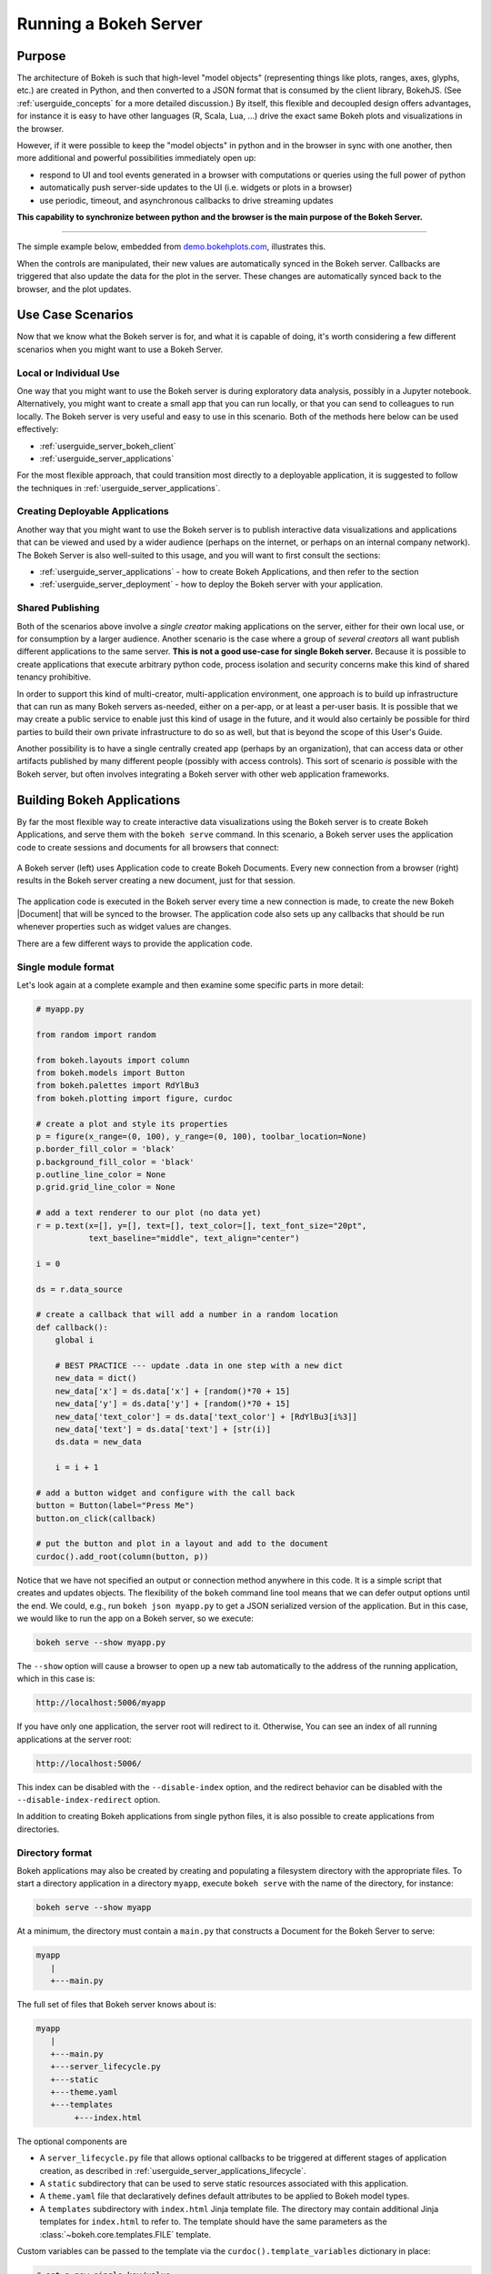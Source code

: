 .. _userguide_server:

Running a Bokeh Server
======================

.. _userguide_server_purpose:

Purpose
-------

The architecture of Bokeh is such that high-level "model objects"
(representing things like plots, ranges, axes, glyphs, etc.) are created
in Python, and then converted to a JSON format that is consumed by the
client library, BokehJS. (See :ref:`userguide_concepts` for a more detailed
discussion.) By itself, this flexible and decoupled design offers advantages,
for instance it is easy to have other languages (R, Scala, Lua, ...) drive
the exact same Bokeh plots and visualizations in the browser.

However, if it were possible to keep the "model objects" in python and in
the browser in sync with one another, then more additional and powerful
possibilities immediately open up:

* respond to UI and tool events generated in a browser with computations or
  queries using the full power of python
* automatically push server-side updates to the UI (i.e. widgets or plots in a browser)
* use periodic, timeout, and asynchronous callbacks to drive streaming updates

**This capability to synchronize between python and the browser is the main
purpose of the Bokeh Server.**

----

The simple example below, embedded from `demo.bokehplots.com`_, illustrates
this.

.. raw:: html

    <div>
    <iframe
        src="https://demo.bokehplots.com/apps/sliders/#"
        frameborder="0"
        style="overflow:hidden;height:400px;width: 90%;

        -moz-transform-origin: top left;
        -webkit-transform-origin: top left;
        -o-transform-origin: top left;
        -ms-transform-origin: top left;
        transform-origin: top left;"
        height="460"
    ></iframe>
    </div>

When the controls are manipulated, their new values are automatically
synced in the Bokeh server. Callbacks are triggered that also update the
data for the plot in the server. These changes are automatically synced back
to the browser, and the plot updates.

.. _userguide_server_use_case:

Use Case Scenarios
------------------

Now that we know what the Bokeh server is for, and what it is capable of
doing, it's worth considering a few different scenarios when you might
want to use a Bokeh Server.

.. _userguide_server_use_case_individual:

Local or Individual Use
~~~~~~~~~~~~~~~~~~~~~~~

One way that you might want to use the Bokeh server is during exploratory
data analysis, possibly in a Jupyter notebook. Alternatively, you might
want to create a small app that you can run locally, or that you can send
to colleagues to run locally. The Bokeh server is very useful and easy to
use in this scenario. Both of the methods here below can be used effectively:

* :ref:`userguide_server_bokeh_client`
* :ref:`userguide_server_applications`

For the most flexible approach, that could transition most directly to a
deployable application, it is suggested to follow the techniques in
:ref:`userguide_server_applications`.

.. _userguide_server_use_case_deployed:

Creating Deployable Applications
~~~~~~~~~~~~~~~~~~~~~~~~~~~~~~~~

Another way that you might want to use the Bokeh server is to publish
interactive data visualizations and applications that can be viewed and
used by a wider audience (perhaps on the internet, or perhaps on an
internal company network). The Bokeh Server is also well-suited to this
usage, and you will want to first consult the sections:

* :ref:`userguide_server_applications` - how to create Bokeh Applications, and then refer to the section
* :ref:`userguide_server_deployment` - how to deploy the Bokeh server with your application.


.. _userguide_server_use_case_shared:

Shared Publishing
~~~~~~~~~~~~~~~~~

Both of the scenarios above involve a *single creator* making applications
on the server, either for their own local use, or for consumption by a
larger audience. Another scenario is the case where a group of *several
creators* all want publish different applications to the same server. **This
is not a good use-case for single Bokeh server.** Because it is possible to
create applications that execute arbitrary python code, process isolation and
security concerns make this kind of shared tenancy prohibitive.

In order to support this kind of multi-creator, multi-application environment,
one approach is to build up infrastructure that can run as many Bokeh servers
as-needed, either on a per-app, or at least a per-user basis. It is possible
that we may create a public service to enable just this kind of usage in the
future, and it would also certainly be possible for third parties to build
their own private infrastructure to do so as well, but that is beyond the
scope of this User's Guide.

Another possibility is to have a single centrally created app (perhaps by an
organization), that can access data or other artifacts published by many
different people (possibly with access controls). This sort of scenario *is*
possible with the Bokeh server, but often involves integrating a Bokeh
server with other web application frameworks.

.. _userguide_server_applications:

Building Bokeh Applications
---------------------------

By far the most flexible way to create interactive data visualizations using
the Bokeh server is to create Bokeh Applications, and serve them with the
``bokeh serve`` command. In this scenario, a Bokeh server uses the application
code to create sessions and documents for all browsers that connect:

.. figure:: /_images/bokeh_serve.svg
    :align: center
    :width: 65%

    A Bokeh server (left) uses Application code to create Bokeh Documents.
    Every new connection from a browser (right) results in the Bokeh server
    creating a new document, just for that session.

The application code is executed in the Bokeh server every time a new
connection is made, to create the new Bokeh |Document| that will be synced
to the browser. The application code also sets up any callbacks that should be
run whenever properties such as widget values are changes.

There are a few different ways to provide the application code.

.. _userguide_server_applications_single_module:

Single module format
~~~~~~~~~~~~~~~~~~~~

Let's look again at a complete example and then examine some specific parts
in more detail:

.. code-block:: python

    # myapp.py

    from random import random

    from bokeh.layouts import column
    from bokeh.models import Button
    from bokeh.palettes import RdYlBu3
    from bokeh.plotting import figure, curdoc

    # create a plot and style its properties
    p = figure(x_range=(0, 100), y_range=(0, 100), toolbar_location=None)
    p.border_fill_color = 'black'
    p.background_fill_color = 'black'
    p.outline_line_color = None
    p.grid.grid_line_color = None

    # add a text renderer to our plot (no data yet)
    r = p.text(x=[], y=[], text=[], text_color=[], text_font_size="20pt",
               text_baseline="middle", text_align="center")

    i = 0

    ds = r.data_source

    # create a callback that will add a number in a random location
    def callback():
        global i

        # BEST PRACTICE --- update .data in one step with a new dict
        new_data = dict()
        new_data['x'] = ds.data['x'] + [random()*70 + 15]
        new_data['y'] = ds.data['y'] + [random()*70 + 15]
        new_data['text_color'] = ds.data['text_color'] + [RdYlBu3[i%3]]
        new_data['text'] = ds.data['text'] + [str(i)]
        ds.data = new_data

        i = i + 1

    # add a button widget and configure with the call back
    button = Button(label="Press Me")
    button.on_click(callback)

    # put the button and plot in a layout and add to the document
    curdoc().add_root(column(button, p))

Notice that we have not specified an output or connection method anywhere in
this code. It is a simple script that creates and updates objects. The
flexibility of the ``bokeh`` command line tool means that we can defer
output options until the end. We could, e.g., run ``bokeh json myapp.py`` to
get a JSON serialized version of the application. But in this case,
we would like to run the app on a Bokeh server, so we execute:

.. code-block:: sh

    bokeh serve --show myapp.py

The ``--show`` option will cause a browser to open up a new tab automatically
to the address of the running application, which in this case is:

.. code-block:: none

    http://localhost:5006/myapp

If you have only one application, the server root will redirect to it.
Otherwise, You can see an index of all running applications at the server root:

.. code-block:: none

    http://localhost:5006/

This index can be disabled with the ``--disable-index`` option, and the redirect
behavior can be disabled with the ``--disable-index-redirect`` option.

In addition to creating Bokeh applications from single python files, it is
also possible to create applications from directories.


.. _userguide_server_applications_directory:

Directory format
~~~~~~~~~~~~~~~~

Bokeh applications may also be created by creating and populating a filesystem
directory with the appropriate files. To start a directory application in a
directory ``myapp``, execute ``bokeh serve`` with the name of the directory, for
instance:

.. code-block:: sh

    bokeh serve --show myapp

At a minimum, the directory must contain a ``main.py`` that constructs a
Document for the Bokeh Server to serve:

.. code-block:: none

    myapp
       |
       +---main.py

The full set of files that Bokeh server knows about is:

.. code-block:: none

    myapp
       |
       +---main.py
       +---server_lifecycle.py
       +---static
       +---theme.yaml
       +---templates
            +---index.html

The optional components are

* A ``server_lifecycle.py`` file that allows optional callbacks to be triggered at different stages of application creation, as described in :ref:`userguide_server_applications_lifecycle`.

* A ``static`` subdirectory that can be used to serve static resources associated with this application.

* A ``theme.yaml`` file that declaratively defines default attributes to be applied to Bokeh model types.

* A ``templates`` subdirectory with ``index.html`` Jinja template file. The directory may contain additional Jinja templates for ``index.html`` to refer to. The template should have the same parameters as the :class:`~bokeh.core.templates.FILE` template.

Custom variables can be passed to the template via the
``curdoc().template_variables`` dictionary in place:

.. code-block:: python

    # set a new single key/value
    curdoc().template_variables["user_id"] = user_id

    # or update multiple at once
    curdoc().template_variables.update(first_name="Mary", last_name="Jones")

When executing your ``main.py`` Bokeh server ensures that the standard
``__file__`` module attribute works as you would expect. So it is possible
to include data files or custom user defined models in your directory
however you like. Additionally, the application directory is also added
to ``sys.path`` so that python modules in the application directory may
be easily imported.

An example might be:

.. code-block:: none

    myapp
       |
       +---data
       |    +---things.csv
       |
       +---helpers.py
       +---main.py
       |---models
       |    +---custom.js
       |
       +---server_lifecycle.py
       +---static
       |    +---css
       |    |    +---special.css
       |    |
       |    +---images
       |    |    +---foo.png
       |    |    +---bar.png
       |    |
       |    +---js
       |        +---special.js
       |
       |---templates
       |    +---index.html
       |
       +---theme.yaml

In this case you might have code similar to:

.. code-block:: python

    from os.path import dirname, join
    from helpers import load_data

    load_data(join(dirname(__file__), 'data', 'things.csv'))

And similar code to load the JavaScript implementation for a custom model
from ``models/custom.js``

.. _userguide_server_session_request:

Accessing the HTTP Request
~~~~~~~~~~~~~~~~~~~~~~~~~~

When a session is created for a Bokeh application, the session context is made
available as ``curdoc().session_context``. The most useful function of the
session context is to make the Tornado HTTP request object available to the
application as ``session_context.request``. Due to an incompatibility issue with
the usage of ``--num-procs`` only the ``arguments`` attribute can be accessed.
Attempting to access any other attribute on ``request`` will result in an error.

As an example, the following code will access the request ``arguments`` to set
a value for a variable ``N`` (perhaps controlling the number of points in a
plot):

.. code-block:: python

  # request.arguments is a dict that maps argument names to lists of strings,
  # e.g, the query string ?N=10 will result in {'N': [b'10']}

  args = curdoc().session_context.request.arguments

  try:
    N = int(args.get('N')[0])
  except:
    N = 200

.. warning::
  The request object is provided so that values such as ``arguments`` may be
  easily inspected. Calling any of the Tornado methods such as ``finish()`` or
  writing directly to ``request.connection`` is unsupported and will result in
  undefined behavior.

.. _userguide_server_applications_callbacks:

Callbacks and Events
~~~~~~~~~~~~~~~~~~~~

Before jumping in to callbacks and events specifically in the context of the
Bokeh Server, it's worth discussing different use-cases for callbacks in
general.

JavaScript Callbacks in the Browser
'''''''''''''''''''''''''''''''''''

Regardless of whether there is a Bokeh Server involved, it is possible to
create callbacks that execute in the browser, using |CustomJS| and other
methods. See :ref:`userguide_interaction_jscallbacks` for more detailed
information and examples.

It is critical to note that **no python code is ever executed when a CustomJS
callback is used**. This is true even when the call back is supplied as python
code to be translated to JavaScript. A |CustomJS| callback is only executed
inside the browser's JavaScript interpreter, and thus can only directly interact
with JavaScript data and functions (e.g., BokehJS models).

Python Callbacks with Jupyter Interactors
'''''''''''''''''''''''''''''''''''''''''

If you are working in the Jupyter Notebook, it is possible to use Jupyter
interactors to quickly create simple GUI forms automatically. Updates to the
widgets in the GUI can trigger python callback functions that execute in
the Jupyter Python kernel. It is often useful to have these callbacks call
:func:`~bokeh.io.push_notebook` to push updates to displayed plots. For more
detailed information, see :ref:`userguide_notebook_jupyter_interactors`.

.. note::
    It is currently possible to push updates from python, to BokehJS (i.e.,
    to update plots, etc.) using :func:`~bokeh.io.push_notebook`. To add
    two-way communication (e.g. to have a range or selection update trigger
    a python callback) embed a Bokeh Server in the notebook.
    See :bokeh-tree:`examples/howto/server_embed/notebook_embed.ipynb`

Updating From Threads
'''''''''''''''''''''

If the app needs to perform blocking computation, it is possible to perform
that work in a separate thread. However, updates to the Document must be
scheduled via a next-tick callback.  The callback
will execute as soon as possible on the next iteration of the
Tornado event loop, and will automatically acquire necessary locks to update the
document state safely.

.. warning::
    The ONLY safe operations to perform on a document from a different thread
    is :func:`~bokeh.document.Document.add_next_tick_callback` and
    :func:`~bokeh.document.Document.remove_next_tick_callback`

It is important to emphasize that the document update must be scheduled in a "next tick callback".
Any usage that directly updates the document state from another thread, either by calling other document
methods, or by setting properties on Bokeh models, risks data and protocol
corruption.

It is also important to save a local copy of ``curdoc()`` so that all
threads have access to the same document. This is illustrated in the example
below:

.. code-block:: python

    from functools import partial
    from random import random
    from threading import Thread
    import time

    from bokeh.models import ColumnDataSource
    from bokeh.plotting import curdoc, figure

    from tornado import gen

    # this must only be modified from a Bokeh session callback
    source = ColumnDataSource(data=dict(x=[0], y=[0]))

    # This is important! Save curdoc() to make sure all threads
    # see the same document.
    doc = curdoc()

    @gen.coroutine
    def update(x, y):
        source.stream(dict(x=[x], y=[y]))

    def blocking_task():
        while True:
            # do some blocking computation
            time.sleep(0.1)
            x, y = random(), random()

            # but update the document from callback
            doc.add_next_tick_callback(partial(update, x=x, y=y))

    p = figure(x_range=[0, 1], y_range=[0,1])
    l = p.circle(x='x', y='y', source=source)

    doc.add_root(p)

    thread = Thread(target=blocking_task)
    thread.start()

To see this example in action, save it to a python file, e.g. ``testapp.py`` and
then execute

.. code-block:: sh

    bokeh serve --show testapp.py

.. warning::
    There is currently no locking around adding next tick callbacks to
    documents. It is recommended that at most one thread add callbacks to
    the document. It is planned to add more fine grained locking to
    callback methods in the future.

Updating from Unlocked Callbacks
''''''''''''''''''''''''''''''''

Normally Bokeh session callbacks recursively lock the document until all
future work they initiate is completed.  However, you may want to drive
blocking computations from callbacks using Tornado's
``ThreadPoolExecutor`` in an asynchronous callback. This can work, but requires
the Bokeh provided :func:`~bokeh.document.without_document_lock` decorator
to suppress the normal locking behavior.

As with the thread example above, **all actions that update document state
must go through a next-tick callback**.

The following example demonstrates an application that drives a blocking
computation from one unlocked Bokeh session callback, by yielding to a
blocking function that runs on the thread pool executor and updates by using
a next-tick callback. The example also updates the state simply from a standard
locked session callback on a different update rate.

.. code-block:: python

    from functools import partial
    import time

    from concurrent.futures import ThreadPoolExecutor
    from tornado import gen

    from bokeh.document import without_document_lock
    from bokeh.models import ColumnDataSource
    from bokeh.plotting import curdoc, figure

    source = ColumnDataSource(data=dict(x=[0], y=[0], color=["blue"]))

    i = 0

    doc = curdoc()

    executor = ThreadPoolExecutor(max_workers=2)

    def blocking_task(i):
        time.sleep(1)
        return i

    # the unlocked callback uses this locked callback to safely update
    @gen.coroutine
    def locked_update(i):
        source.stream(dict(x=[source.data['x'][-1]+1], y=[i], color=["blue"]))

    # this unlocked callback will not prevent other session callbacks from
    # executing while it is in flight
    @gen.coroutine
    @without_document_lock
    def unlocked_task():
        global i
        i += 1
        res = yield executor.submit(blocking_task, i)
        doc.add_next_tick_callback(partial(locked_update, i=res))

    @gen.coroutine
    def update():
        source.stream(dict(x=[source.data['x'][-1]+1], y=[i], color=["red"]))

    p = figure(x_range=[0, 100], y_range=[0,20])
    l = p.circle(x='x', y='y', color='color', source=source)

    doc.add_periodic_callback(unlocked_task, 1000)
    doc.add_periodic_callback(update, 200)
    doc.add_root(p)

As before, you can run this example by saving to a python file and running
``bokeh serve`` on it.

.. _userguide_server_applications_lifecycle:

Lifecycle Hooks
~~~~~~~~~~~~~~~

Sometimes it is desirable to have code execute at specific times in a server
or session lifetime. For instance, if you are using a Bokeh Server along side
a Django server, you would need to call ``django.setup()`` once, as each
Bokeh server starts, to initialize Django properly for use by Bokeh
application code.

Bokeh provides this capability through a set of *Lifecycle Hooks*. To use
these hooks, you must create your application in
:ref:`userguide_server_applications_directory`, and include a designated file
called ``server_lifecycle.py`` in the directory. In this file you can include
any or all of the following conventionally named functions:

.. code-block:: python

    def on_server_loaded(server_context):
        ''' If present, this function is called when the server first starts. '''
        pass

    def on_server_unloaded(server_context):
        ''' If present, this function is called when the server shuts down. '''
        pass

    def on_session_created(session_context):
        ''' If present, this function is called when a session is created. '''
        pass

    def on_session_destroyed(session_context):
        ''' If present, this function is called when a session is closed. '''
        pass

Additionally, ``on_session_destroyed`` lifecycle hooks may also be defined
directly on the |Document| being served. Since the task of cleaning up after
a user closes a session is common, e.g. to shut down a database connection,
this provides an easy route to performing such actions without bundling
a separate file. To declare such a callback define a function and register
it with the ``Document.on_session_destroyed`` method:

.. code-block:: python

    doc = Document()

    def cleanup_session(session_context):
        ''' This function is called when a session is closed. '''
        pass

    doc.on_session_destroyed(cleanup_session)

.. _userguide_server_embedding:

Embedding Bokeh Server as a Library
-----------------------------------

It can be useful to embed the Bokeh Server in a larger Tornado application, or the
Jupyter notebook, and use the already existing Tornado ``IOloop``.  Here is the
basis of how to integrate Bokeh in such a scenario:


.. code-block:: python

   from bokeh.server.server import Server

   server = Server(
       bokeh_applications,  # list of Bokeh applications
       io_loop=loop,        # Tornado IOLoop
       **server_kwargs      # port, num_procs, etc.
   )

   # start timers and services and immediately return
   server.start()

It is also possible to create and control an ``IOLoop`` directly. This can
be useful to create standalone "normal" python scripts that serve Bokeh apps,
or to embed a Bokeh application into a framework like Flask or Django without
having to run a separate Bokeh server process. Some examples of this technique
can be found in the examples directory:

* :bokeh-tree:`examples/howto/server_embed/flask_embed.py`
* :bokeh-tree:`examples/howto/server_embed/notebook_embed.ipynb`
* :bokeh-tree:`examples/howto/server_embed/standalone_embed.py`
* :bokeh-tree:`examples/howto/server_embed/tornado_embed.py`

.. _userguide_server_bokeh_client:

Connecting with ``bokeh.client``
--------------------------------

There is also a client API for interacting directly with a Bokeh Server. The
client API can be used to make modifications Bokeh documents in existing
sessions in a Bokeh server.

.. figure:: /_images/bokeh_serve_client.svg
    :align: center
    :width: 65%

    Typically web browsers make connections to a Bokeh server, but it is
    possible to connect from python by using the ``bokeh.client`` module.

This can be useful, for example, to make user-specific customizations to a
Bokeh app that is embedded by another web framework such as Flask or Django.
An example of this is shown below. In this scenario, the "sliders" example is
running separately, e.g. via ``bokeh serve sliders.py``. A Flask endpoint
embeds the sliders app, but changes the plot title *before* passing to the user:

.. code-block:: python

    from flask import Flask, render_template

    from bokeh.client import pull_session
    from bokeh.embed import server_session

    app = Flask(__name__)

    @app.route('/', methods=['GET'])
    def bkapp_page():

        with pull_session(url="http://localhost:5006/sliders") as session:

            # update or customize that session
            session.document.roots[0].children[1].title.text = "Special Sliders For A Specific User!"

            # generate a script to load the customized session
            script = server_session(session_id=session.id, url='http://localhost:5006/sliders')

            # use the script in the rendered page
            return render_template("embed.html", script=script, template="Flask")

    if __name__ == '__main__':
        app.run(port=8080)

.. warning::
    It is possible to use ``bokeh.client`` to build up apps "from scratch",
    outside a Bokeh server, including running and servicing callbacks by making
    a blocking call to ``session.loop_until_closed`` in the external Python
    process using ``bokeh.client``. This usage has a number of inherent
    technical disadvantages, and should be considered unsupported.

.. _userguide_server_deployment:

Deployment Scenarios
--------------------

With an application we are developing, we can run it locally any time we want to interact
with it. To share it with other people who are able to install the required
python stack, we can share the application with them, and let them run it locally
themselves in the same manner. However, we might also want to deploy the application
in a way that other people can access it as a service:

* without having to install all of the prerequisites
* without needing to have the source code
* like any other webpage

This section describes some of the considerations that arise when deploying
Bokeh server applications as a service for others to use.

.. _userguide_server_deployment_standalone:

Standalone Bokeh Server
~~~~~~~~~~~~~~~~~~~~~~~

First, it is possible to simply run the Bokeh server on a network for users
to interact with directly. Depending on the computational burden of your
application code, the number of users, the power of the machine used to run
on, etc., this could be a simple and immediate option for deployment an
internal network.

However, it is often the case that there are needs around authentication,
scaling, and uptime. In these cases, more sophisticated deployment
configurations are needed. In the following sections we discuss some of
these considerations.

SSH Tunnels
'''''''''''

It may be convenient or necessary to run a standalone instance of the Bokeh
server on a host to which direct access cannot be allowed. In such cases, SSH
can be used to "tunnel" to the server.

In the simplest scenario, the Bokeh server will run on one host and will be
accessed from another location, e.g., a laptop, with no intermediary machines.

Run the server as usual on the **remote host**:

.. code-block:: sh

    bokeh server

Next, issue the following command on the **local machine** to establish an SSH
tunnel to the remote host:

.. code-block:: sh

    ssh -NfL localhost:5006:localhost:5006 user@remote.host

Replace *user* with your username on the remote host and *remote.host* with
the hostname/IP address of the system hosting the Bokeh server. You may be
prompted for login credentials for the remote system. After the connection
is set up you will be able to navigate to ``localhost:5006`` as though the
Bokeh server were running on the local machine.

The second, slightly more complicated case occurs when there is a gateway
between the server and the local machine.  In that situation a reverse tunnel
must be established from the server to the gateway. Additionally the tunnel
from the local machine will also point to the gateway.

Issue the following commands on the **remote host** where the Bokeh server
will run:

.. code-block:: sh

    nohup bokeh server &
    ssh -NfR 5006:localhost:5006 user@gateway.host

Replace *user* with your username on the gateway and *gateway.host* with the
hostname/IP address of the gateway. You may be prompted for login credentials
for the gateway.

Now set up the other half of the tunnel, from the local machine to the
gateway. On the **local machine**:

.. code-block:: sh

    ssh -NfL localhost:5006:localhost:5006 user@gateway.host

Again, replace *user* with your username on the gateway and *gateway.host*
with the hostname/IP address of the gateway. You should now be able to access
the Bokeh server from the local machine by navigating to ``localhost:5006``
on the local machine, as if the Bokeh server were running on the local machine.
You can even set up client connections from a Jupyter notebook running on the
local machine.

.. note::
    We intend to expand this section with more guidance for other tools and
    configurations. If have experience with other web deployment scenarios
    and wish to contribute your knowledge here, please
    `contact us on the mailing list`_.

.. _userguide_server_deplyoment_proxy:

Basic Reverse Proxy Setup
~~~~~~~~~~~~~~~~~~~~~~~~~

If the goal is to serve an web application to the general Internet, it is
often desirable to host the application on an internal network, and proxy
connections to it through some dedicated HTTP server. This sections provides
guidance for basic configuration behind some common reverse proxies.

.. _userguide_server_deployment_nginx_proxy:

Nginx
'''''

One very common HTTP and reverse-proxying server is Nginx. A sample
server configuration block is shown below:

.. code-block:: nginx

    server {
        listen 80 default_server;
        server_name _;

        access_log  /tmp/bokeh.access.log;
        error_log   /tmp/bokeh.error.log debug;

        location / {
            proxy_pass http://127.0.0.1:5100;
            proxy_set_header Upgrade $http_upgrade;
            proxy_set_header Connection "upgrade";
            proxy_http_version 1.1;
            proxy_set_header X-Forwarded-For $proxy_add_x_forwarded_for;
            proxy_set_header Host $host:$server_port;
            proxy_buffering off;
        }

    }

The above ``server`` block sets up Nginx to to proxy incoming connections
to ``127.0.0.1`` on port 80 to ``127.0.0.1:5100`` internally. To work in this
configuration, we will need to use some of the command line options to
configure the Bokeh Server. In particular we need to use ``--port`` to specify
that the Bokeh Server should listen itself on port 5100.

.. code-block:: sh

    bokeh serve myapp.py --port 5100

Note that in the basic server block above we have not configured any special
handling for static resources, e.g., the Bokeh JS and CSS files. This means
that these files are served directly by the Bokeh server itself. While this
works, it places an unnecessary additional load on the Bokeh server, since
Nginx has a fast static asset handler. To utilize Nginx to serve Bokeh's
static assets, you can add a new stanza inside the `server` block above,
similar to this:

.. code-block:: nginx

    location /static {
        alias /path/to/bokeh/server/static;
    }

Be careful that the file permissions of the Bokeh resources are accessible to
whatever user account is running the Nginx server process. Alternatively, you can copy the resources
to a global static directory during your deployment process. See
:ref:`userguide_server_deployment_automation` for a demonstration of this.

Apache
''''''

Another common HTTP server and proxy is Apache. Here is sample configuration
for running a Bokeh server behind Apache:

.. code-block:: apache

    <VirtualHost *:80>
        ServerName localhost

        CustomLog "/path/to/logs/access_log" combined
        ErrorLog "/path/to/logs/error_log"

        ProxyPreserveHost On
        ProxyPass /myapp/ws ws://127.0.0.1:5100/myapp/ws
        ProxyPassReverse /myapp/ws ws://127.0.0.1:5100/myapp/ws

        ProxyPass /myapp http://127.0.0.1:5100/myapp/
        ProxyPassReverse /myapp http://127.0.0.1:5100/myapp/

        <Directory />
            Require all granted
            Options -Indexes
        </Directory>

        Alias /static /path/to/bokeh/server/static
        <Directory /path/to/bokeh/server/static>
            # directives to effect the static directory
            Options +Indexes
        </Directory>

    </VirtualHost>

The above configuration aliases `/static` to the location of the Bokeh
static resources directory, however it is also possible (and probably
preferable) to copy the Bokeh static resources to whatever standard
static files location is configured for Apache as part of the deployment.

Note that you may also need to enable some modules for the above
configuration:

.. code-block:: sh

    a2enmod proxy
    a2enmod proxy_http
    a2enmod proxy_wstunnel
    apache2ctl restart

These might need to be run with ``sudo``, depending on your system.

As before, you would run the Bokeh server with the command:

.. code-block:: sh

    bokeh serve myapp.py --port 5100

.. _userguide_server_deployment_nginx_proxy_ssl:

Reverse Proxying with Nginx and SSL
~~~~~~~~~~~~~~~~~~~~~~~~~~~~~~~~~~~

If you would like to deploy a Bokeh Server behind an SSL-terminated Nginx
proxy, then a few additional customizations are needed. In particular, the
Bokeh server must be configured with the ``--use-xheaders`` flag:

.. code-block:: sh

    bokeh serve myapp.py --port 5100 --use-xheaders

The ``--use-xheaders`` option causes Bokeh to override the remote IP and
URI scheme/protocol for all requests with ``X-Real-Ip``, ``X-Forwarded-For``,
``X-Scheme``, ``X-Forwarded-Proto`` headers when they are available.

You must also customize Nginx. In particular, you must configure Nginx to
send the ``X-Forwarded-Proto`` header, as well as configure Nginx for SSL
termination. Optionally, you may want to redirect all HTTP traffic to HTTPS.
The complete details of this configuration (e.g. how and where to install
SSL certificates and keys) will vary by platform, but a reference
``nginx.conf`` is provided below:

.. code-block:: nginx

    # redirect HTTP traffic to HTTPS (optional)
    server {
        listen      80;
        server_name foo.com;
        return      301 https://$server_name$request_uri;
    }

    server {
        listen      443 default_server;
        server_name foo.com;

        # add Strict-Transport-Security to prevent man in the middle attacks
        add_header Strict-Transport-Security "max-age=31536000";

        ssl on;

        # SSL installation details will vary by platform
        ssl_certificate /etc/ssl/certs/my-ssl-bundle.crt;
        ssl_certificate_key /etc/ssl/private/my_ssl.key;

        # enables all versions of TLS, but not SSLv2 or v3 which are deprecated.
        ssl_protocols TLSv1 TLSv1.1 TLSv1.2;

        # disables all weak ciphers
        ssl_ciphers "ECDHE-RSA-AES256-GCM-SHA384:ECDHE-RSA-AES128-GCM-SHA256:DHE-RSA-AES256-GCM-SHA384:DHE-RSA-AES128-GCM-SHA256:ECDHE-RSA-AES256-SHA384:ECDHE-RSA-AES128-SHA256:ECDHE-RSA-AES256-SHA:ECDHE-RSA-AES128-SHA:DHE-RSA-AES256-SHA256:DHE-RSA-AES128-SHA256:DHE-RSA-AES256-SHA:DHE-RSA-AES128-SHA:ECDHE-RSA-DES-CBC3-SHA:EDH-RSA-DES-CBC3-SHA:AES256-GCM-SHA384:AES128-GCM-SHA256:AES256-SHA256:AES128-SHA256:AES256-SHA:AES128-SHA:DES-CBC3-SHA:HIGH:!aNULL:!eNULL:!EXPORT:!DES:!MD5:!PSK:!RC4";

        ssl_prefer_server_ciphers on;

        location / {
            proxy_pass http://127.0.0.1:5100;
            proxy_set_header Upgrade $http_upgrade;
            proxy_set_header Connection "upgrade";
            proxy_http_version 1.1;
            proxy_set_header X-Forwarded-Proto $scheme;
            proxy_set_header X-Forwarded-For $proxy_add_x_forwarded_for;
            proxy_set_header Host $host:$server_port;
            proxy_buffering off;
        }

    }

This configuration will proxy all incoming HTTPS connections to ``foo.com``
to a Bokeh server running internally on ``http://127.0.0.1:5100``.

.. _userguide_server_deployment_nginx_load_balance:

Load Balancing with Nginx
~~~~~~~~~~~~~~~~~~~~~~~~~

The architecture of the Bokeh server is specifically designed to be
scalable---by and large, if you need more capacity, you simply run additional
servers. Often in this situation it is desired to run all the Bokeh server
instances behind a load balancer, so that new connections are distributed
amongst the individual servers.

.. figure:: /_images/bokeh_serve_scale.svg
    :align: center
    :width: 65%

    The Bokeh server is horizontally scalable. To add more capacity, more
    servers can be run behind a load balancer.

Nginx offers a load balancing capability. We will describe some of the basics
of one possible configuration, but please also refer to the
`Nginx load balancer documentation`_. For instance, there are various different
strategies available for choosing what server to connect to next.

First we need to add an ``upstream`` stanza to our NGinx configuration,
typically above the ``server`` stanza. This section looks something like:

.. code-block:: nginx

    upstream myapp {
        least_conn;                 # Use Least Connections strategy
        server 127.0.0.1:5100;      # Bokeh Server 0
        server 127.0.0.1:5101;      # Bokeh Server 1
        server 127.0.0.1:5102;      # Bokeh Server 2
        server 127.0.0.1:5103;      # Bokeh Server 3
        server 127.0.0.1:5104;      # Bokeh Server 4
        server 127.0.0.1:5105;      # Bokeh Server 5
    }

We have labeled this ``upstream`` stanza as ``myapp``. We will use this
name below. Additionally, we have listed the internal connection information
for six different Bokeh server instances (each running on a different port)
inside the stanza. You can run and list as many Bokeh servers as you need.

You would run the Bokeh servers with commands similar to:

.. code-block:: sh

    serve myapp.py --port 5100
    serve myapp.py --port 5101
    ...

Next, in the ``location`` stanza for our Bokeh server, change the
``proxy_pass`` value to refer to the ``upstream`` stanza we created
above. In this case we use ``proxy_pass http://myapp;`` as shown
here:

.. code-block:: nginx

    server {

        location / {
            proxy_pass http://myapp;

            # all other settings unchanged
            proxy_set_header Upgrade $http_upgrade;
            proxy_set_header Connection "upgrade";
            proxy_http_version 1.1;
            proxy_set_header X-Forwarded-For $proxy_add_x_forwarded_for;
            proxy_set_header Host $host:$server_port;
            proxy_buffering off;
        }

    }

.. _userguide_server_deployment_supervisord:

Process Control with Supervisord
~~~~~~~~~~~~~~~~~~~~~~~~~~~~~~~~

It is often desired to use process control and monitoring tools when
deploying web applications. One popular such tool is `Supervisor`_, which
can automatically start and stop process, as well as re-start processes
if they terminate unexpectedly. Supervisor is configured using INI style
config files. A sample file that might be used to start a single Bokeh
Server app is below:

.. code-block:: ini

    ; supervisor config file

    [unix_http_server]
    file=/tmp/supervisor.sock   ; (the path to the socket file)
    chmod=0700                  ; sockef file mode (default 0700)

    [supervisord]
    logfile=/var/log/supervisord.log ; (main log file; default $CWD/supervisord.log)
    pidfile=/var/run/supervisord.pid ; (supervisord pidfile; default $CWD/supervisord.pid)
    childlogdir=/var/log/supervisor  ; ('AUTO' child log dir, default $TEMP)

    ; The section below must be in the present for the RPC (supervisorctl/web)
    ; interface in to function.
    [rpcinterface:supervisor]
    supervisor.rpcinterface_factory = supervisor.rpcinterface:make_main_rpcinterface

    [supervisorctl]
    serverurl=unix:///tmp/supervisor.sock ; use a unix:// URL for a unix socket

    [program:myapp]
    command=/path/to/bokeh serve myapp.py
    directory=/path/to/workdir
    autostart=false
    autorestart=true
    startretries=3
    numprocs=4
    process_name=%(program_name)s_%(process_num)02d
    stderr_logfile=/var/log/myapp.err.log
    stdout_logfile=/var/log/myapp.out.log
    user=someuser
    environment=USER="someuser",HOME="/home/someuser"

The standard location for the supervisor config file varies from system to
system. Consult the `Supervisor configuration documentation`_ for more
details. It is also possible to specify a config file explicity. To do this,
execute:

.. code-block:: sh

    supervisord -c /path/to/supervisord.conf

to start the Supervisor process. Then to control processes execute
``supervisorctl`` commands. For instance to start all processes, run:

.. code-block:: sh

    supervisorctl -c /path/to/supervisord.conf start all

To stop all processes run:

.. code-block:: sh

    supervisorctl -c /path/to/supervisord.conf start all

And to update the process control after editing the config file, run:

.. code-block:: sh

    supervisorctl -c /path/to/supervisord.conf update

.. _userguide_server_scaling:

Scaling the server
~~~~~~~~~~~~~~~~~~

You can fork multiple server processes with the `num-procs` option. For
example, to fork 3 processes:

.. code-block:: sh

    bokeh serve --num-procs 3

Note that the forking operation happens in the underlying Tornado Server,
see notes in the `Tornado docs`_.

.. _Tornado docs: http://www.tornadoweb.org/en/stable/tcpserver.html#tornado.tcpserver.TCPServer.start

.. _userguide_server_deployment_automation:

A Full Example with Automation
~~~~~~~~~~~~~~~~~~~~~~~~~~~~~~

To deploy the demo site at http://demo.bokehplots.com we combine all of the
above techniques. Additionally, we used `SaltStack`_ to automate many aspects
of the deployment.

.. note::
    Other devops automation tools include `Puppet`_, `Ansible`_, and `Chef`_.
    We would like to provide specific guidance where ever we can, so if you
    have experience with these tools and would be interested in contributing
    your knowledge, please `contact us on the mailing list`_.

You can see all the code for deploying the site at the public GitHub
repository here:

https://github.com/bokeh/demo.bokehplots.com

You can modify or deploy your own version of this site on an Amazon Linux
instance by simply running the ``deploy.sh`` script at the top level. With
minor modifications, this machinery should work on many linux variants.

Further Reading
---------------
Now that you are familiar with the concepts of :ref:`userguide_server`, you
may be interested in learning more about the internals of the Bokeh server
in :ref:`devguide_server`

.. _Ansible: http://www.ansible.com
.. _Chef: https://www.chef.io/chef/
.. _contact us on the mailing list: https://groups.google.com/a/anaconda.com/forum/#!forum/bokeh
.. _demo.bokehplots.com: https://demo.bokehplots.com
.. _HTTPServerRequest: http://www.tornadoweb.org/en/stable/httputil.html#tornado.httputil.HTTPServerRequest
.. _Puppet: https://puppetlabs.com
.. _SaltStack: http://saltstack.com
.. _Nginx load balancer documentation: http://nginx.org/en/docs/http/load_balancing.html
.. _Supervisor: http://supervisord.org
.. _Supervisor configuration documentation: http://supervisord.org/configuration.html

